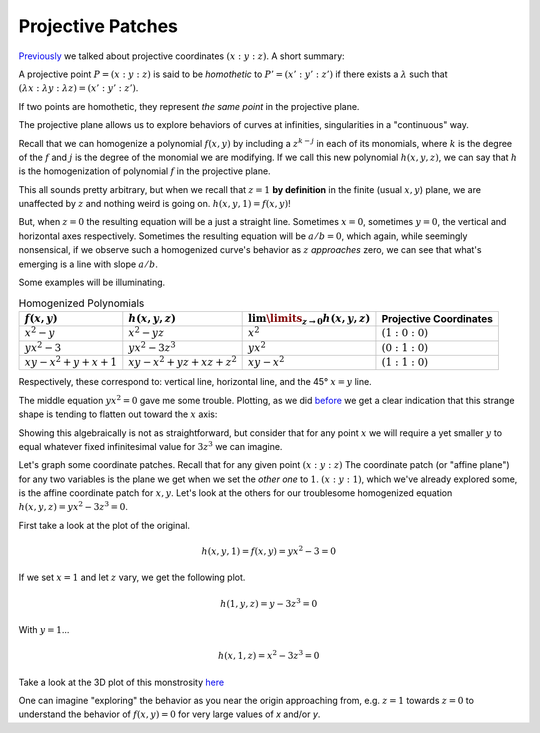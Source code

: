 
Projective Patches
==================

.. post:: Feb 02, 2022
   :tags:
   :category: Elliptic Tales

`Previously <../1643839516/>`_ we talked about projective coordinates :math:`(x : y : z)`. A short summary:

A projective point :math:`P = (x : y : z)` is said to be *homothetic* to :math:`P' = (x' : y' : z')` if there exists a :math:`\lambda` such that :math:`(\lambda x : \lambda y : \lambda z) = (x' : y' : z')`.

If two points are homothetic, they represent *the same point* in the projective plane.

The projective plane allows us to explore behaviors of curves at infinities, singularities in a "continuous" way.

Recall that we can homogenize a polynomial :math:`f(x,y)` by including a :math:`z^{k-j}` in each of its monomials, where :math:`k` is the degree of the :math:`f` and :math:`j` is the degree of the monomial we are modifying. If we call this new polynomial :math:`h(x,y,z)`, we can say that :math:`h` is the homogenization of polynomial :math:`f` in the projective plane.

This all sounds pretty arbitrary, but when we recall that :math:`z=1` **by definition** in the finite (usual :math:`x,y`) plane, we are unaffected by :math:`z` and nothing weird is going on. :math:`h(x,y,1) = f(x,y)`!

But, when :math:`z=0` the resulting equation will be a just a straight line. Sometimes :math:`x = 0`, sometimes :math:`y = 0`, the vertical and horizontal axes respectively. Sometimes the resulting equation will be :math:`a/b = 0`, which again, while seemingly nonsensical, if we observe such a homogenized curve's behavior as :math:`z` *approaches* zero, we can see that what's emerging is a line with slope :math:`a/b`.


Some examples will be illuminating.

.. list-table:: Homogenized Polynomials
   :header-rows: 1

   * - :math:`f(x,y)`
     - :math:`h(x,y,z)`
     - :math:`\lim\limits_{z \to 0} h(x,y,z)`
     - Projective Coordinates
   * - :math:`x^2 - y`
     - :math:`x^2 - yz`
     - :math:`x^2`
     - :math:`(1 : 0 : 0)`
   * - :math:`yx^2 - 3`
     - :math:`yx^2 - 3z^3`
     - :math:`yx^2`
     - :math:`(0 : 1 : 0)`
   * - :math:`xy - x^2 + y + x + 1`
     - :math:`xy - x^2 + yz + xz + z^2`
     - :math:`xy - x^2`
     - :math:`(1 : 1 : 0)`

Respectively, these correspond to: vertical line, horizontal line, and the 45° :math:`x = y` line.

The middle equation :math:`yx^2 = 0` gave me some trouble. Plotting, as we did `before <../1643839516/>`_ we get a clear indication that this strange shape is tending to flatten out toward the :math:`x` axis:

.. scriptdoc:: python3 1644082574_files/xy^2-3.py
   :output_language: html

Showing this algebraically is not as straightforward, but consider that for any point :math:`x` we will require a yet smaller :math:`y` to equal whatever fixed infinitesimal value for :math:`3z^3` we can imagine.

Let's graph some coordinate patches. Recall that for any given point :math:`(x : y : z)` The coordinate patch (or "affine plane") for any two variables is the plane we get when we set the *other one* to :math:`1`. :math:`(x : y : 1)`, which we've already explored some, is the affine coordinate patch for :math:`x,y`. Let's look at the others for our troublesome homogenized equation :math:`h(x,y,z) = yx^2 - 3z^3 = 0`.

First take a look at the plot of the original.

.. math::
   h(x,y,1) = f(x,y) = yx^2 - 3 = 0

.. scriptdoc:: python3 1644082574_files/yx^2-3z^3.py z
   :output_language: html

If we set :math:`x=1` and let :math:`z` vary, we get the following plot.

.. math::
   h(1,y,z) = y - 3z^3 = 0
   
.. scriptdoc:: python3 1644082574_files/yx^2-3z^3.py x
   :output_language: html

With :math:`y=1`...

.. math::
   h(x,1,z) = x^2 - 3z^3 = 0

.. scriptdoc:: python3 1644082574_files/yx^2-3z^3.py y
   :output_language: html

Take a look at the 3D plot of this monstrosity `here <https://www.wolframalpha.com/input?i=yx%5E2+-+3z%5E3+%3D+0>`_

One can imagine "exploring" the behavior as you near the origin approaching from, e.g. :math:`z=1` towards :math:`z=0` to understand the behavior of :math:`f(x,y) = 0` for very large values of `x` and/or `y`.
